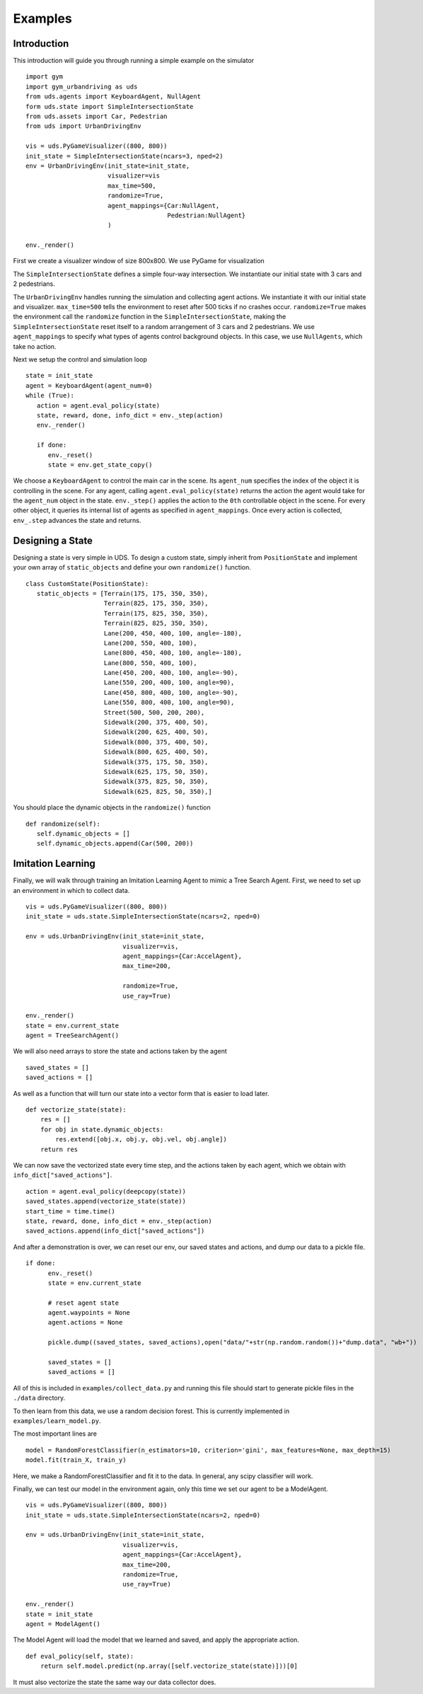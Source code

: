 Examples
=========

Introduction
^^^^^^^^^^^^
This introduction will guide you through running a simple example on the simulator

::

   import gym
   import gym_urbandriving as uds
   from uds.agents import KeyboardAgent, NullAgent
   form uds.state import SimpleIntersectionState
   from uds.assets import Car, Pedestrian
   from uds import UrbanDrivingEnv

   vis = uds.PyGameVisualizer((800, 800))
   init_state = SimpleIntersectionState(ncars=3, nped=2)
   env = UrbanDrivingEnv(init_state=init_state,
                         visualizer=vis
                         max_time=500,
                         randomize=True,
                         agent_mappings={Car:NullAgent,
                                         Pedestrian:NullAgent}
                         )

   env._render()

   
First we create a visualizer window of size 800x800. We use PyGame for visualization

The ``SimpleIntersectionState`` defines a simple four-way intersection. We instantiate
our initial state with 3 cars and 2 pedestrians.

The ``UrbanDrivingEnv`` handles running the simulation and collecting agent actions.
We instantiate it with our initial state and visualizer. ``max_time=500`` tells the
environment to reset after 500 ticks if no crashes occur. ``randomize=True`` makes the
environment call the ``randomize`` function in the ``SimpleIntersectionState``, making the
``SimpleIntersectionState`` reset itself to a random arrangement of 3 cars and 2
pedestrians. We use ``agent_mappings`` to specify what types of agents control background
objects. In this case, we use ``NullAgents``, which take no action.

Next we setup the control and simulation loop

::

   state = init_state
   agent = KeyboardAgent(agent_num=0)
   while (True):
      action = agent.eval_policy(state)
      state, reward, done, info_dict = env._step(action)
      env._render()

      if done:
         env._reset()
         state = env.get_state_copy()

We choose a ``KeyboardAgent`` to control the main car in the scene. Its ``agent_num``
specifies the index of the object it is controlling in the scene. For any agent, calling
``agent.eval_policy(state)`` returns the action the agent would take for the ``agent_num``
object in the state. ``env._step()`` applies the action to the ``0th`` controllable object
in the scene. For every other object, it queries its internal list of agents as specified in
``agent_mappings``. Once every action is collected, ``env_.step`` advances the state and returns.


Designing a State
^^^^^^^^^^^^^^^^^
Designing a state is very simple in UDS. To design a custom state, simply inherit from ``PositionState`` and implement your own array of ``static_objects`` and define your own ``randomize()`` function.

::

   class CustomState(PositionState):
      static_objects = [Terrain(175, 175, 350, 350),
                        Terrain(825, 175, 350, 350),
                        Terrain(175, 825, 350, 350),
                        Terrain(825, 825, 350, 350),
                        Lane(200, 450, 400, 100, angle=-180),
                        Lane(200, 550, 400, 100),
                        Lane(800, 450, 400, 100, angle=-180),
                        Lane(800, 550, 400, 100),
                        Lane(450, 200, 400, 100, angle=-90),
                        Lane(550, 200, 400, 100, angle=90),
                        Lane(450, 800, 400, 100, angle=-90),
                        Lane(550, 800, 400, 100, angle=90),
                        Street(500, 500, 200, 200),
                        Sidewalk(200, 375, 400, 50),
                        Sidewalk(200, 625, 400, 50),
                        Sidewalk(800, 375, 400, 50),
                        Sidewalk(800, 625, 400, 50),
                        Sidewalk(375, 175, 50, 350),
                        Sidewalk(625, 175, 50, 350),
                        Sidewalk(375, 825, 50, 350),
                        Sidewalk(625, 825, 50, 350),]

You should place the dynamic objects in the ``randomize()`` function


::
   
      def randomize(self):
         self.dynamic_objects = []
         self.dynamic_objects.append(Car(500, 200))

Imitation Learning
^^^^^^^^^^^^^^^^^^

Finally, we will walk through training an Imitation Learning Agent to mimic a Tree Search Agent. First, we need to set up an environment in which to collect data. 

::

    vis = uds.PyGameVisualizer((800, 800))
    init_state = uds.state.SimpleIntersectionState(ncars=2, nped=0)

    env = uds.UrbanDrivingEnv(init_state=init_state,
                              visualizer=vis,
                              agent_mappings={Car:AccelAgent},
                              max_time=200,

                              randomize=True,
                              use_ray=True)

    env._render()
    state = env.current_state
    agent = TreeSearchAgent()

We will also need arrays to store the state and actions taken by the agent 

::

    saved_states = []
    saved_actions = []


As well as a function that will turn our state into a vector form that is easier to load later. 

::

   def vectorize_state(state):
       res = []
       for obj in state.dynamic_objects:
           res.extend([obj.x, obj.y, obj.vel, obj.angle])
       return res

We can now save the vectorized state every time step, and the actions taken by each agent, which we obtain with ``info_dict["saved_actions"]``. 

::

        action = agent.eval_policy(deepcopy(state))
        saved_states.append(vectorize_state(state))
        start_time = time.time()
        state, reward, done, info_dict = env._step(action)
        saved_actions.append(info_dict["saved_actions"])

And after a demonstration is over, we can reset our env, our saved states and actions, and dump our data to a pickle file. 

::

   if done:
         env._reset()
         state = env.current_state

         # reset agent state
         agent.waypoints = None
         agent.actions = None

         pickle.dump((saved_states, saved_actions),open("data/"+str(np.random.random())+"dump.data", "wb+"))

         saved_states = []
         saved_actions = []


All of this is included in ``examples/collect_data.py`` and running this file should start to generate pickle files in the ``./data`` directory. 

To then learn from this data, we use a random decision forest. This is currently implemented in ``examples/learn_model.py``. 

The most important lines are 

::

  model = RandomForestClassifier(n_estimators=10, criterion='gini', max_features=None, max_depth=15)
  model.fit(train_X, train_y)

Here, we make a RandomForestClassifier and fit it to the data. In general, any scipy classifier will work. 

Finally, we can test our model in the environment again, only this time we set our agent to be a ModelAgent. 

:: 

    vis = uds.PyGameVisualizer((800, 800))
    init_state = uds.state.SimpleIntersectionState(ncars=2, nped=0)

    env = uds.UrbanDrivingEnv(init_state=init_state,
                              visualizer=vis,
                              agent_mappings={Car:AccelAgent},
                              max_time=200,
                              randomize=True,
                              use_ray=True)

    env._render()
    state = init_state
    agent = ModelAgent()


The Model Agent will load the model that we learned and saved, and apply the appropriate action. 

::

    def eval_policy(self, state):    
        return self.model.predict(np.array([self.vectorize_state(state)]))[0]


It must also vectorize the state the same way our data collector does. 


